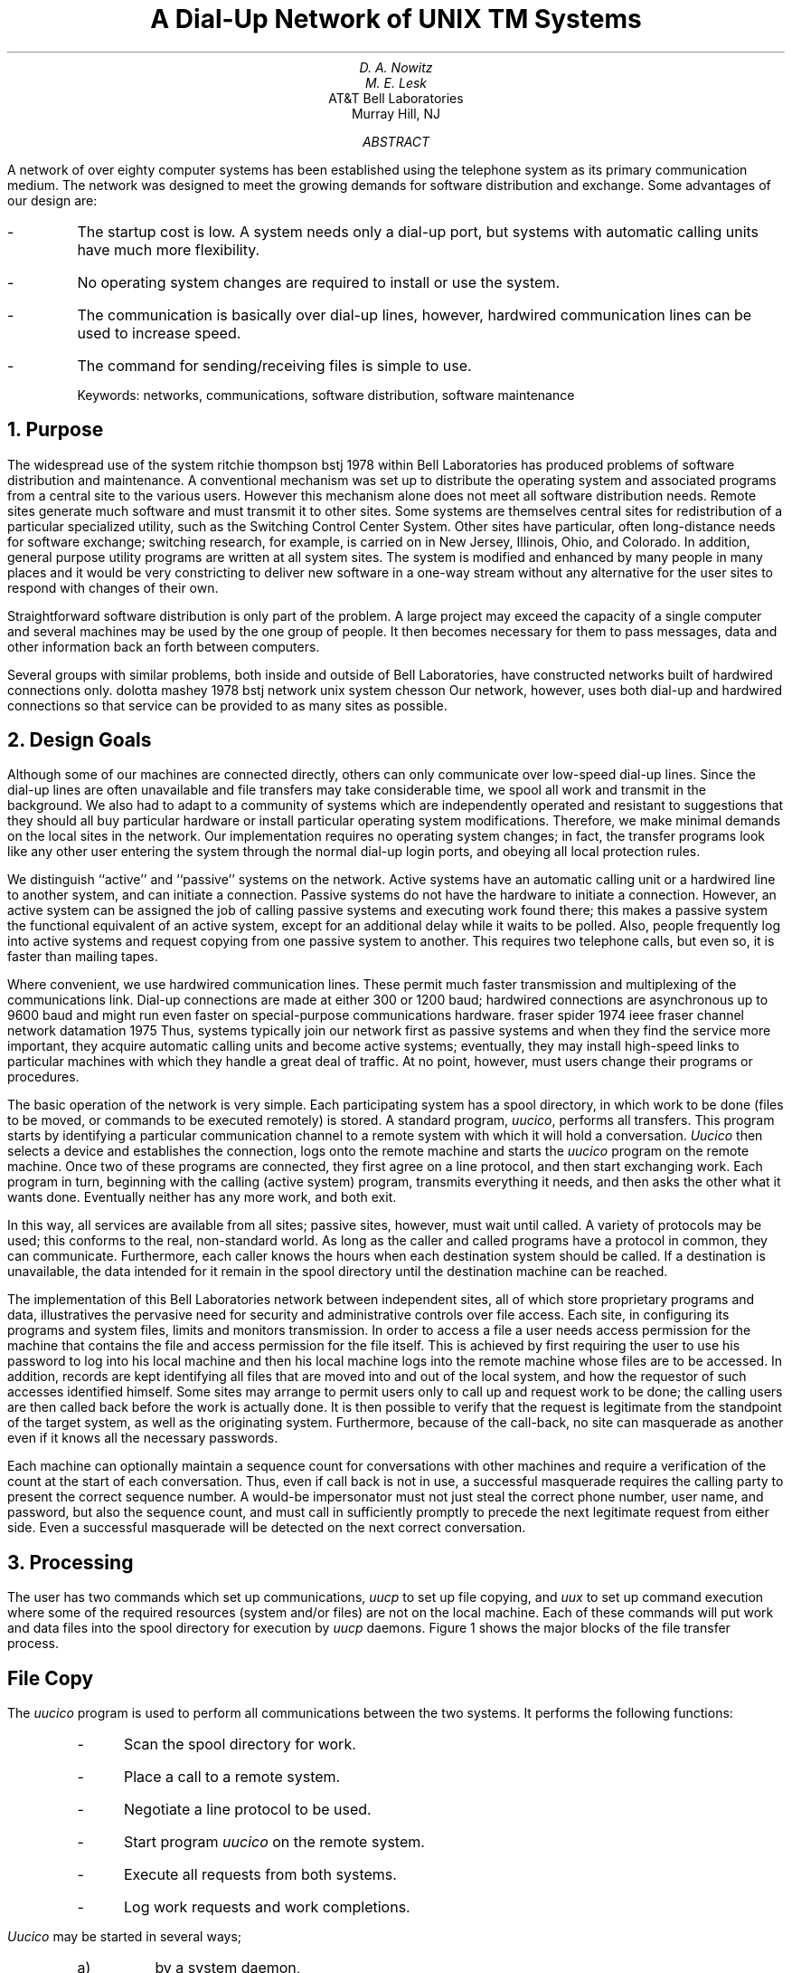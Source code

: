 .\" %sccs.include.proprietary.roff%
.\"
.\"	@(#)network.ms	8.1 (Berkeley) 6/8/93
.\"
.EH 'SMM:15-%''A Dial-Up Network of \s-2UNIX\s+2 Systems'
.OH 'Dial-Up Network of \s-2UNIX\s+2 Systems''SMM:15-%'
.if n .ls 2
.ds RH Nowitz
.ND "August 18, 1978"
.TL
A Dial-Up Network of
UNIX\s6\uTM\d\s0
Systems
.AU
D. A. Nowitz
.AU
M. E. Lesk
.AI
AT&T Bell Laboratories
Murray Hill, NJ
.AB
.if n .ls 2
A network of over eighty
.UX
computer systems has been established using the
telephone system as its primary communication medium.
The network was designed to meet the growing demands for
software distribution and exchange.
Some advantages of our design are:
.IP -
The startup cost is low.
A system needs only a dial-up port,
but systems with automatic calling units have much more
flexibility.
.IP -
No operating system changes are required to install or use the system.
.IP -
The communication is basically over dial-up lines,
however, hardwired communication lines can be used
to increase speed.
.IP -
The command for sending/receiving files is simple to use.
.sp
Keywords: networks, communications, software distribution, software maintenance
.AE
.NH 
Purpose
.PP
The widespread use of the
.UX
system
.[
ritchie thompson bstj 1978
.]
within Bell Laboratories
has produced problems of software distribution and maintenance.
A conventional mechanism was set up to distribute the operating
system and associated programs from a central site to the
various users.
However this mechanism alone does not meet all software
distribution needs.
Remote sites generate much software and must transmit it to
other sites.
Some
.UX
systems
are themselves central sites for redistribution
of a particular specialized utility,
such as the Switching Control Center System.
Other sites have particular, often long-distance needs for
software exchange; switching research,
for example, is carried on in
New Jersey, Illinois, Ohio, and Colorado.
In addition, general purpose utility programs are written at
all
.UX
system sites.
The
.UX
system is modified
and enhanced by many people in many places and
it would be very constricting to deliver new software in a one-way
stream without any alternative
for the user sites to respond with changes of their own.
.PP
Straightforward software distribution is only part of the problem.
A large project may exceed the capacity of a single computer and
several machines may be used by the one group of people.
It then becomes necessary
for them to pass messages, data and other information back an forth
between computers.
.PP
Several groups with similar problems, both inside and outside of
Bell Laboratories, have constructed networks built of
hardwired connections only.
.[
dolotta mashey 1978 bstj
.]
.[
network unix system chesson
.]
Our network, however, uses both dial-up and hardwired
connections so that service can be provided to as many sites as possible.
.NH
Design Goals
.PP
Although some of our machines are connected directly, others
can only communicate over low-speed dial-up lines.
Since the dial-up lines are often unavailable
and file transfers may take considerable time,
we spool all work and transmit in the background.
We also had to adapt to a community of systems which are independently
operated and resistant to suggestions that they should all
buy particular hardware or install particular operating system
modifications.
Therefore, we make minimal demands on the local sites
in the network.
Our implementation requires no operating system changes;
in fact, the transfer programs look like any other user
entering the system through the normal dial-up login ports,
and obeying all local protection rules.
.PP
We distinguish ``active'' and ``passive'' systems
on the network.
Active systems have an automatic calling unit
or a hardwired line to another system,
and can initiate a connection.
Passive systems do not have the hardware
to initiate a connection.
However, an
active system can be assigned the job of calling passive
systems and executing work found there;
this makes a passive system the functional equivalent of
an active system, except for an additional delay while it waits to be polled.
Also, people frequently log into active systems and
request copying from one passive system to another.
This requires two telephone calls, but even so, it is faster
than mailing tapes.
.PP
Where convenient, we use hardwired communication lines.
These permit much faster transmission and multiplexing
of
the communications link.
Dial-up connections are made at either 300 or 1200 baud;
hardwired connections are asynchronous up to 9600 baud 
and might run even faster on special-purpose communications
hardware.
.[
fraser spider 1974 ieee
.]
.[
fraser channel network datamation 1975
.]
Thus, systems typically join our network first as
passive systems and when
they find the service more important, they acquire
automatic calling units and become active
systems; eventually, they may install high-speed
links to particular machines with which they
handle a great deal of traffic.
At no point, however, must users change their
programs or procedures.
.PP
The basic operation of the network is very simple.
Each participating system has a spool directory,
in which work to be done (files to be moved, or commands to be executed
remotely) is stored.
A standard program,
.I uucico ,
performs all transfers.
This program starts by identifying a particular communication channel
to a remote system with which it will hold a conversation.
.I Uucico
then selects a device and establishes the connection,
logs onto the remote machine
and starts the
.I uucico
program on the remote machine.
Once two of these programs are connected, they first agree on a line protocol,
and then start exchanging work.
Each program in turn, beginning with the calling (active system) program,
transmits everything it needs, and then asks the other what it wants done.
Eventually neither has any more work, and both exit.
.PP
In this way, all services are available from all sites; passive sites,
however, must wait until called.
A variety of protocols may be used; this conforms to the real,
non-standard world.
As long as the caller and called programs have a protocol in common,
they can communicate.
Furthermore, each caller knows the hours when each destination system
should be called.
If a destination is unavailable, the data intended for it
remain in the spool directory until the destination machine can be reached.
.PP
The implementation of this
Bell Laboratories network
between independent sites, all of which
store proprietary programs and data,
illustratives the pervasive need for security
and administrative controls over file access.
Each site, in configuring its programs and system files,
limits and monitors transmission.
In order to access a file a user needs access permission
for the machine that contains the file and access permission
for the file itself.
This is achieved by first requiring the user to use his password
to log into his local machine and then his local
machine logs into the remote machine whose files are to be accessed.
In addition, records are kept identifying all files
that are moved into and out of the local system,
and how the requestor of such accesses identified
himself.
Some sites may arrange
to permit users only
to call up
and request work to be done;
the calling users are then called back
before the work is actually done.
It is then possible to verify
that the request is legitimate from the standpoint of the
target system, as well as the originating system.
Furthermore, because of the call-back,
no site can masquerade as another
even if it knows all the necessary passwords.
.PP
Each machine can optionally maintain a sequence count for
conversations with other machines and require a verification of the
count at the start of each conversation.
Thus, even if call back is not in use, a successful masquerade requires
the calling party to present the correct sequence number.
A would-be impersonator must not just steal the correct phone number,
user name, and password, but also the sequence count, and must call in
sufficiently promptly to precede the next legitimate request from either side.
Even a successful masquerade will be detected on the next correct
conversation.
.NH
Processing
.PP
The user has two commands which set up communications,
.I uucp
to set up file copying,
and
.I uux
to set up command execution where some of the required
resources (system and/or files)
are not on the local machine.
Each of these commands will put work and data files
into the spool directory for execution by
.I uucp
daemons.
Figure 1 shows the major blocks of the file transfer process.
.SH
File Copy
.PP
The
.I uucico
program is used to perform all communications between
the two systems.
It performs the following functions:
.RS
.IP - 3
Scan the spool directory for work.
.IP -
Place a call to a remote system.
.IP -\ \ 
Negotiate a line protocol to be used.
.IP -\ \ 
Start program
.I uucico
on the remote system.
.IP -\ \ 
Execute all requests from both systems.
.IP -\ \ 
Log work requests and work completions.
.RE
.LP
.I Uucico
may be started in several ways;
.RS
.IP a) 5
by a system daemon,
.IP b)
by one of the
.I uucp
or
.I uux
programs,
.IP c)
by a remote system.
.RE
.SH
Scan For Work
.PP
The file names in the spool directory are constructed to allow the
daemon programs
.I "(uucico, uuxqt)"
to determine the files they should look at,
the remote machines they should call
and the order in which the files for a particular
remote machine should be processed.
.SH
Call Remote System
.PP
The call is made using information from several
files which reside in the uucp program directory.
At the start of the call process, a lock is
set on the system being called so that another
call will not be attempted at the same time.
.PP
The system name is found in a
``systems''
file.
The information contained for each system is:
.IP
.RS
.IP [1]
system name,
.IP [2]
times to call the system
(days-of-week and times-of-day),
.IP [3]
device or device type to be used for call,
.IP [4]
line speed,
.IP [5]
phone number,
.IP [6]
login information (multiple fields).
.RE
.PP
The time field is checked against the present time to see
if the call should be made.
The
.I
phone number
.R
may contain abbreviations (e.g. ``nyc'', ``boston'') which get translated into dial
sequences using a
``dial-codes'' file.
This permits the same ``phone number'' to be stored at every site, despite
local variations in telephone services and dialing conventions.
.PP
A ``devices''
file is scanned using fields [3] and [4] from the
``systems''
file to find an available device for the connection.
The program will try all devices which satisfy
[3] and [4] until a connection is made, or no more
devices can be tried.
If a non-multiplexable device is successfully opened, a lock file
is created so that another copy of
.I uucico
will not try to use it.
If the connection is complete, the
.I
login information
.R
is used to log into the remote system.
Then
a command is sent to the remote system
to start the
.I uucico
program.
The conversation between the two
.I uucico
programs begins with a handshake started by the called,
.I SLAVE ,
system.
The
.I SLAVE
sends a message to let the
.I MASTER
know it is ready to receive the system
identification and conversation sequence number.
The response from the
.I MASTER
is
verified by the
.I SLAVE
and if acceptable, protocol selection begins.
.SH
Line Protocol Selection
.PP
The remote system sends a message
.IP "" 12
P\fIproto-list\fR
.LP
where
.I proto-list
is a string of characters, each
representing a line protocol.
The calling program checks the proto-list
for a letter corresponding to an available line
protocol and returns a
.I use-protocol
message.
The
.I use-protocol
message is
.IP "" 12
U\fIcode\fR
.LP
where code is either a one character
protocol letter or a
.I N
which means there is no common protocol.
.PP
Greg Chesson designed and implemented the standard
line protocol used by the uucp transmission program.
Other protocols may be added by individual installations.
.SH
Work Processing
.PP
During processing, one program is the
.I MASTER
and the other is
.I SLAVE .
Initially, the calling program is the
.I MASTER.
These roles may switch one or more times during
the conversation.
.PP
There are four messages used during the
work processing, each specified by the first
character of the message.
They are
.KS
.TS
center;
c l.
S	send a file,
R	receive a file,
C	copy complete,
H	hangup.
.TE
.KE
.LP
The
.I MASTER
will send
.I R
or
.I S
messages until all work from the spool directory is
complete, at which point an
.I H
message will be sent.
The
.I SLAVE
will reply with
\fISY\fR, \fISN\fR, \fIRY\fR, \fIRN\fR, \fIHY\fR, \fIHN\fR,
corresponding to
.I yes
or
.I no
for each request.
.PP
The send and receive replies are
based on permission to access the
requested file/directory.
After each file is copied into the spool directory
of the receiving system,
a copy-complete message is sent by the receiver of the file.
The message
.I CY
will be sent if the
.UX
.I cp
command, used to copy from the spool directory, is successful.
Otherwise, a
.I CN
message is sent.
The requests and results are logged on both systems,
and, if requested, mail is sent to the user reporting completion
(or the user can request status information from the log program at any time).
.PP
The hangup response is determined by the
.I SLAVE
program by a work scan of the spool directory.
If work for the remote system exists in the
.I SLAVE's
spool directory, a
.I HN
message is sent and the programs switch roles.
If no work exists, an
.I HY
response is sent.
.PP
A sample conversation is shown in Figure 2.
.SH
Conversation Termination
.PP
When a
.I HY
message is received by the
.I MASTER
it is echoed back to the
.I SLAVE
and the protocols are turned off.
Each program sends a final "OO" message to the
other.
.NH
Present Uses
.PP
One application of this software is remote mail.
Normally, a
.UX
system user
writes ``mail dan'' to send mail to
user ``dan''.
By writing ``mail usg!dan''
the mail is sent to user 
``dan''
on system ``usg''.
.PP
The primary uses of our network to date have been in software maintenance.
Relatively few of the bytes passed between systems are intended for
people to read.
Instead, new programs (or new versions of programs)
are sent to users, and potential bugs are returned to authors.
Aaron Cohen has implemented a
``stockroom'' which allows remote users to call in and request software.
He keeps a ``stock list'' of available programs, and new bug
fixes and utilities are added regularly.
In this way, users can always obtain the latest version of anything
without bothering the authors of the programs.
Although the stock list is maintained on a particular system,
the items in the stockroom may be warehoused in many places;
typically each program is distributed from the home site of
its author.
Where necessary, uucp does remote-to-remote copies.
.PP
We also routinely retrieve test cases from other systems
to determine whether errors on remote systems are caused
by local misconfigurations or old versions of software,
or whether they are bugs that must be fixed at the home site.
This helps identify errors rapidly.
For one set of test programs maintained by us,
over 70% of the bugs reported from remote sites
were due to old software, and were fixed
merely by distributing the current version.
.PP
Another application of the network for software maintenance
is to compare files on two different machines.
A very useful utility on one machine has been
Doug McIlroy's ``diff'' program
which compares two text files and indicates the differences,
line by line, between them.
.[
hunt mcilroy file
.]
Only lines which are
not identical are printed.
Similarly,
the program ``uudiff''
compares files (or directories) on two machines.
One of these directories may be on a passive system.
The
``uudiff'' program
is set up to work similarly to the inter-system mail, but it is slightly
more complicated.
.PP
To avoid moving large numbers of usually identical
files,  
.I uudiff
computes file checksums
on each side, and only moves files that are different
for detailed comparison.
For large files, this process can be iterated; checksums can be computed
for each line, and only those lines that are different
actually moved.
.PP
The ``uux'' command has
been useful for providing remote output.
There are some machines which do not have hard-copy
devices, but which are connected over 9600 baud
communication lines to machines with printers.
The
.I uux
command allows the formatting of the
printout on the local machine and printing on the
remote machine using standard
.UX
command programs.
.br
.NH
Performance
.PP
Throughput, of course, is primarily dependent on transmission speed.
The table below shows the real throughput of characters
on communication links of different speeds.
These numbers represent actual data transferred;
they do not include bytes used by the line protocol for
data validation such as checksums and messages.
At the higher speeds, contention for the processors on both
ends prevents the network from driving the line full speed.
The range of speeds represents the difference between light and
heavy loads on the two systems.
If desired, operating system modifications can
be installed
that permit full use of even very fast links.
.KS
.TS
center;
c c
n n.
Nominal speed	Characters/sec.
300 baud	27
1200 baud	100-110
9600 baud	200-850
.TE
.KE
In addition to the transfer time, there is some overhead
for making the connection and logging in ranging from
15 seconds to 1 minute.
Even at 300 baud, however, a typical 5,000 byte source program
can be transferred in
four minutes instead of the 2 days that might be required
to mail a tape.
.PP
Traffic between systems is variable.  Between two
closely related systems,
we observed
20 files moved and 5 remote commands executed in a typical day.
A more normal traffic out of a single system would be around
a dozen files per day.
.PP
The total number of sites at present
in the main network is
82, which includes most of the Bell Laboratories
full-size machines
which run the
.UX
operating system.
Geographically, the machines range from Andover, Massachusetts to
Denver, Colorado.
.PP
Uucp has also
been used to set up another network
which connects a group of
systems in operational sites with the home site.
The two networks touch at one
Bell Labs computer.
.NH
Further Goals
.PP
Eventually, we would like to develop a full system of remote software
maintenance.
Conventional maintenance (a support group which mails tapes)
has many well-known disadvantages.
.[
brooks mythical man month 1975
.]
There are distribution errors and delays, resulting in old software
running at remote sites and old bugs continually reappearing.
These difficulties are aggravated when
there are 100 different small systems, instead of a few large ones.
.PP
The availability of file transfer on a network of compatible operating
systems
makes it possible just to send programs directly to the end user who wants them.
This avoids the bottleneck of negotiation and packaging in the central support
group.
The ``stockroom'' serves this function for new utilities
and fixes to old utilities.
However, it is still likely that distributions will not be sent
and installed as often as needed.
Users are justifiably suspicious of the ``latest version'' that has just
arrived; all too often it features the ``latest bug.''
What is needed is to address both problems simultaneously:
.IP 1.
Send distributions whenever programs change.
.IP 2.
Have sufficient quality control so that users will install them.
.LP
To do this, we recommend systematic regression testing both on the
distributing and receiving systems.
Acceptance testing on the receiving systems can be automated and
permits the local system to ensure that its essential work can continue
despite the constant installation of changes sent from elsewhere.
The work of writing the test sequences should be recovered in lower
counseling and distribution costs.
.PP
Some slow-speed network services are also being implemented.
We now have inter-system ``mail'' and ``diff,''
plus the many implied commands represented by ``uux.''
However, we still need inter-system ``write'' (real-time inter-user
communication) and ``who'' (list of people logged in
on different systems).
A slow-speed network of this sort may be very useful
for speeding up counseling and education, even
if not fast enough for the distributed data base
applications that attract many users to networks.
Effective use of remote execution over slow-speed lines, however,
must await the general installation of multiplexable channels so
that long file transfers do not lock out short inquiries.
.NH
Lessons
.PP
The following is a summary of the lessons we learned in
building these programs.
.IP 1.
By starting your network in a way that requires no hardware or major operating system
changes, you can get going quickly.
.IP 2.
Support will follow use.
Since the network existed and was being used, system maintainers
were easily persuaded to help keep it operating, including purchasing
additional hardware to speed traffic.
.IP 3.
Make the network commands look like local commands.
Our users have a resistance to learning anything new:
all the inter-system commands look very similar to
standard
.UX
system
commands so that little training cost
is involved.
.IP 4.
An initial error was not coordinating enough
with existing communications projects: thus, the first
version of this network was restricted to dial-up, since
it did not support the various hardware links between systems.
This has been fixed in the current system.
.SH
Acknowledgements
.PP
We thank G. L. Chesson for his design and implementation
of the packet driver and protocol, and A. S. Cohen, J. Lions,
and P. F. Long for their suggestions and assistance.
.[
$LIST$
.]
